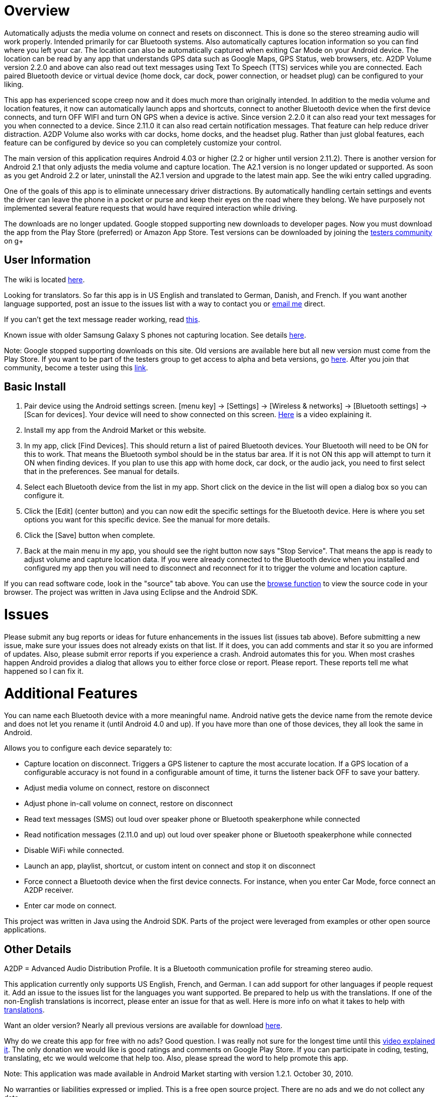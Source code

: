 = Overview
Automatically adjusts the media volume on connect and resets on disconnect.  This is done so the stereo streaming audio will work properly.  Intended primarily for car Bluetooth systems.  Also automatically captures location information so you can find where you left your car.  The location can also be automatically captured when exiting Car Mode on your Android device.  The location can be read by any app that understands GPS data such as Google Maps, GPS Status, web browsers, etc.  A2DP Volume version 2.2.0 and above can also read out text messages using Text To Speech (TTS) services while you are connected. Each paired Bluetooth device or virtual device (home dock, car dock, power connection, or headset plug) can be configured to your liking. 

This app has experienced scope creep now and it does much more than originally intended.  In addition to the media volume and location features, it now can automatically launch apps and shortcuts, connect to another Bluetooth device when the first device connects, and turn OFF WIFI and turn ON GPS when a device is active.  Since version 2.2.0 it can also read your text messages for you when connected to a device.  Since 2.11.0 it can also read certain notification messages. That feature can help reduce driver distraction.  A2DP Volume also works with car docks, home docks, and the headset plug.  Rather than just global features, each feature can be configured by device so you can completely customize your control.

The main version of this application requires Android 4.03 or higher (2.2 or higher until version 2.11.2).  There is another version for Android 2.1 that only adjusts the media volume and capture location.  The A2.1 version is no longer updated or supported.  As soon as you get Android 2.2 or later, uninstall the A2.1 version and upgrade to the latest main app.  See the wiki entry called upgrading.

One of the goals of this app is to eliminate unnecessary driver distractions.  By automatically handling certain settings and events the driver can leave the phone in a pocket or purse and keep their eyes on the road where they belong.  We have purposely not implemented several feature requests that would have required interaction while driving.

The downloads are no longer updated.  Google stopped supporting new downloads to developer pages.  Now you must download the app from the Play Store (preferred) or Amazon App Store.  Test versions can be downloaded by joining the https://plus.google.com/u/0/communities/110152746998730594422[testers community] on g+

== User Information
The wiki is located link:wiki[here].

Looking for translators.  So far this app is in US English and translated to German, Danish, and French.  If you want another language supported, post an issue to the issues list with a way to contact you or mailto:jroal@comcast.net[email me] direct.

If you can't get the text message reader working, read link:wiki/Reading-Messages[this].

Known issue with older Samsung Galaxy S phones not capturing location.  See details http://code.google.com/p/a2dpvolume/issues/detail?id=28[here].

Note: Google stopped supporting downloads on this site.  
Old versions are available here but all new version must come from the Play Store.  
If you want to be part of the testers group to get access to alpha and beta versions, go 
https://plus.google.com/communities/110152746998730594422[here].  
After you join that community, become a tester using this https://play.google.com/apps/testing/a2dp.Vol[link].

== Basic Install

. Pair device using the Android settings screen.  +[menu key] -> [Settings] -> [Wireless & networks] -> [Bluetooth settings] -> [Scan for devices]+.  Your device will need to show connected on this screen.  http://www.youtube.com/watch?v=8-wuRA9I0RM[Here] is a video explaining it.  
. Install my app from the Android Market or this website. 
. In my app, click +[Find Devices]+.  This should return a list of paired Bluetooth devices.  Your Bluetooth will need to be ON for this to work.  That means the Bluetooth symbol should be in the status bar area.  If it is not ON this app will attempt to turn it ON when finding devices.  If you plan to use this app with home dock, car dock, or the audio jack, you need to first select that in the preferences.  See manual for details.
. Select each Bluetooth device from the list in my app.  Short click on the device in the list will open a dialog box so you can configure it.  
. Click the +[Edit]+ (center button) and you can now edit the specific settings for the Bluetooth device.  Here is where you set options you want for this specific device.  See the manual for more details. 
. Click the +[Save]+ button when complete. 
. Back at the main menu in my app, you should see the right button now says "Stop Service".  That means the app is ready to adjust volume and capture location data.  If you were already connected to the Bluetooth device when you installed and configured my app then you will need to disconnect and reconnect for it to trigger the volume and location capture.  


If you can read software code, look in the "source" tab above.  You can use the 
http://code.google.com/p/a2dpvolume/source/browse/[browse function] to view the source code in your browser.  The project was written in Java using Eclipse and the Android SDK.

= Issues
Please submit any bug reports or ideas for future enhancements in the issues list (issues tab above).  Before submitting a new issue, make sure your issues does not already exists on that list.  If it does, you can add comments and star it so you are informed of updates.  Also, please submit error reports if you experience a crash.  Android automates this for you.  When most crashes happen Android provides a dialog that allows you to either force close or report.  Please report.  These reports tell me what happened so I can fix it.

= Additional Features
You can name each Bluetooth device with a more meaningful name.  Android native gets the device name from the remote device and does not let you rename it (until Android 4.0 and up).  If you have more than one of those devices, they all look the same in Android.

Allows you to configure each device separately to:  

  * Capture location on disconnect. Triggers a GPS listener to capture the most accurate location.  If a GPS location of a configurable accuracy is not found in a configurable amount of time, it turns the listener back OFF to save your battery.
  * Adjust media volume on connect, restore on disconnect
  * Adjust phone in-call volume on connect, restore on disconnect
  * Read text messages (SMS) out loud over speaker phone or Bluetooth speakerphone while connected
  * Read notification messages (2.11.0 and up) out loud over speaker phone or Bluetooth speakerphone while connected
  * Disable WiFi while connected.
  * Launch an app, playlist, shortcut, or custom intent on connect and stop it on disconnect
  * Force connect a Bluetooth device when the first device connects.  For instance, when you enter Car Mode, force connect an A2DP receiver.
  * Enter car mode on connect.

This project was written in Java using the Android SDK.  Parts of the project were leveraged from examples or other open source applications.

== Other Details
A2DP = Advanced Audio Distribution Profile.  It is a Bluetooth communication profile for streaming stereo audio.  

This application currently only supports US English, French, and German.  I can add support for other languages if people request it.  Add an issue to the issues list for the languages you want supported.  Be prepared to help us with the translations.  If one of the non-English translations is incorrect, please enter an issue for that as well.  Here is more info on what it takes to help with http://code.google.com/p/a2dpvolume/wiki/Translations[translations].

Want an older version?  Nearly all previous versions are available for download http://code.google.com/p/a2dpvolume/downloads/list?can=1&q=&colspec=Filename+Summary+Uploaded+ReleaseDate+Size+DownloadCount[here].

Why do we create this app for free with no ads?  Good question.  I was really not sure for the longest time until this http://www.youtube.com/watch?v=tJr9QajdCNc[video explained it].  The only donation we would like is good ratings and comments on Google Play Store.  If you can participate in coding, testing, translating, etc we would welcome that help too.  Also, please spread the word to help promote this app.

Note:  This application was made available in Android Market starting with version 1.2.1. October 30, 2010. 

No warranties or liabilities expressed or implied.  This is a free open source project. There are no ads and we do not collect any data.  

There are clones being sold on the Play Store.  At least one of these is charging for an older version.  Avoid these scams!

If you would like to become a alpha/beta tester please join this https://plus.google.com/u/0/communities/110152746998730594422[group].

Use a bar code scanner in your Android device to scan the image below.  This will find the application on the Android Market for you.

image:http://jimroal.com/exe/QR.png["market://search?q=pname:a2dp.Vol",link="market://search?q=pname:a2dp.Vol"]

Here are a few screen shots:

image:http://jimroal.com/A2DPScreens/Main.png["Main",height=500] 
image:http://jimroal.com/A2DPScreens/EditDevice.png["Edit Device",height=500,float="left"]

Click http://code.google.com/p/a2dpvolume/wiki/ScreenShots[here]
for more screen shots.

Click http://www.youtube.com/watch?v=3sy_pCbJHA0&list=PL8B87E2415E38D95E&feature=plpp_play_all[here] for the video.


You can find the app on the Google Play Store 
https://market.android.com/details?id=a2dp.Vol&feature=search_result[here].

I created a simple tester app that can be used to invoke Car Mode and for sending text strings to A2DP Volume simulating a message from an app.  You can get it http://jimroal.com/exe/CarMode1_1.apk[here] or in downloads http://code.google.com/p/a2dpvolume/downloads/detail?name=CarMode1_1.apk[here].
